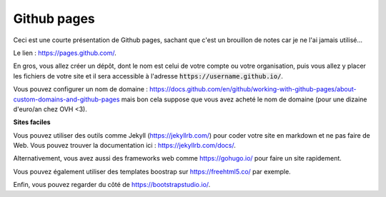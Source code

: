 ===============
Github pages
===============

Ceci est une courte présentation de Github pages, sachant que
c'est un brouillon de notes car je ne l'ai jamais utilisé...

Le lien : https://pages.github.com/.

En gros, vous allez créer un dépôt, dont le nom est celui
de votre compte ou votre organisation, puis vous allez y placer
les fichiers de votre site et il sera accessible à l'adresse
:code:`https://username.github.io/`.

Vous pouvez configurer un nom de domaine :
https://docs.github.com/en/github/working-with-github-pages/about-custom-domains-and-github-pages
mais bon cela suppose que vous avez acheté le nom de domaine
(pour une dizaine d'euro/an chez OVH <3).

**Sites faciles**

Vous pouvez utiliser des outils comme Jekyll (https://jekyllrb.com/)
pour coder votre site en markdown et ne pas faire de Web.
Vous pouvez trouver la documentation ici : https://jekyllrb.com/docs/.

Alternativement, vous avez aussi des frameworks web comme
https://gohugo.io/ pour faire un site rapidement.

Vous pouvez également utiliser des templates boostrap sur https://freehtml5.co/
par exemple.

Enfin, vous pouvez regarder du côté de https://bootstrapstudio.io/.